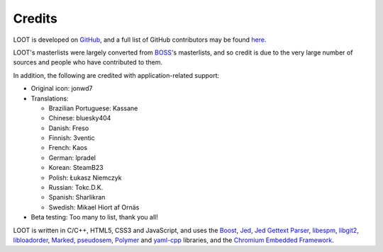 *******
Credits
*******

LOOT is developed on `GitHub`_, and a full list of GitHub contributors may be found `here`_.

LOOT's masterlists were largely converted from `BOSS`_'s masterlists, and so credit is due to the very large number of sources and people who have contributed to them.

In addition, the following are credited with application-related support:

* Original icon: jonwd7
* Translations:

  * Brazilian Portuguese: Kassane
  * Chinese: bluesky404
  * Danish: Freso
  * Finnish: 3ventic
  * French: Kaos
  * German: lpradel
  * Korean: SteamB23
  * Polish: Łukasz Niemczyk
  * Russian: Tokc.D.K.
  * Spanish: Sharlikran
  * Swedish: Mikael Hiort af Ornäs

* Beta testing: Too many to list, thank you all!

LOOT is written in C/C++, HTML5, CSS3 and JavaScript, and uses the `Boost`_, `Jed`_, `Jed Gettext Parser`_, `libespm`_, `libgit2`_, `libloadorder`_, `Marked`_, `pseudosem`_, `Polymer`_ and `yaml-cpp`_ libraries, and the `Chromium Embedded Framework`_.

.. _GitHub: https://github.com/loot/
.. _here: https://loot.github.io/credits/
.. _BOSS: https://boss-developers.github.io/
.. _Boost: http://www.boost.org/
.. _Jed: https://github.com/SlexAxton/Jed
.. _Jed Gettext Parser: https://github.com/WrinklyNinja/jed-gettext-parser
.. _libespm: https://github.com/WrinklyNinja/libespm
.. _libgit2: https://github.com/libgit2/libgit2
.. _libloadorder: https://github.com/WrinklyNinja/libloadorder
.. _Marked: https://github.com/chjj/marked
.. _pseudosem: https://github.com/WrinklyNinja/pseudosem
.. _Polymer: https://www.polymer-project.org/
.. _yaml-cpp: https://github.com/loot/yaml-cpp
.. _Chromium Embedded Framework: https://bitbucket.org/chromiumembedded/cef
